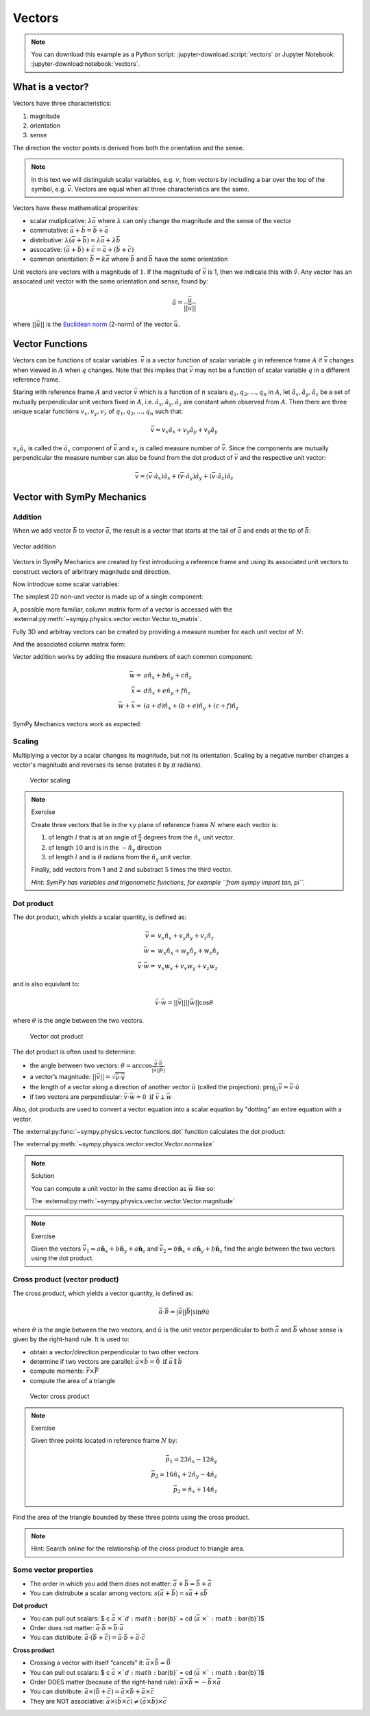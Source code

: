 =======
Vectors
=======

.. note::

   You can download this example as a Python script:
   :jupyter-download:script:`vectors` or Jupyter Notebook:
   :jupyter-download:notebook:`vectors`.

.. jupyter-execute::

   import sympy as sm
   import sympy.physics.mechanics as me
   sm.init_printing(use_latex='mathjax')

What is a vector?
=================

Vectors have three characteristics:

1. magnitude
2. orientation
3. sense

The direction the vector points is derived from both the orientation and the
sense.

.. note::

   In this text we will distinguish scalar variables, e.g. :math:`v`, from
   vectors by including a bar over the top of the symbol, e.g. :math:`\bar{v}`.
   Vectors are equal when all three characteristics are the same.

Vectors have these mathematical properites:

- scalar mutiplicative: :math:`\lambda\bar{a}` where :math:`\lambda` can only
  change the magnitude and the sense of the vector
- commutative: :math:`\bar{a} + \bar{b} = \bar{b} + \bar{a}`
- distributive: :math:`\lambda(\bar{a} + \bar{b}) = \lambda\bar{a} +
  \lambda\bar{b}`
- assocative: :math:`(\bar{a} + \bar{b}) + \bar{c} = \bar{a} + (\bar{b} +
  \bar{c})`
- common orientation: :math:`\bar{b} = k\bar{a}` where :math:`\bar{b}` and
  :math:`\bar{b}` have the same orientation

Unit vectors are vectors with a magnitude of :math:`1`. If the magnitude of
:math:`\bar{v}` is 1, then we indicate this with :math:`\hat{v}`. Any vector
has an assocated unit vector with the same orientation and sense, found by:

.. math::

   \hat{u} = \frac{\bar{u}}{||\bar{u}||}

where :math:`||\bar{u}||` is the `Euclidean norm`_ (2-norm) of the vector
:math:`\bar{u}`.

.. _Euclidean norm: https://en.wikipedia.org/wiki/Norm_(mathematics)#Euclidean_norm

Vector Functions
================

Vectors can be functions of scalar variables. :math:`\bar{v}` is a vector
function of scalar variable :math:`q` in reference frame :math:`A` if
:math:`\bar{v}` changes when viewed in :math:`A` when :math:`q` changes. Note
that this implies that :math:`\bar{v}` may not be a function of scalar variable
:math:`q` in a different reference frame.

Staring with reference frame :math:`A` and vector :math:`\bar{v}` which is a
function of :math:`n` scalars :math:`q_1,q_2,\ldots,q_n` in :math:`A`, let
:math:`\hat{a}_x,\hat{a}_y,\hat{a}_z` be a set of mutually perpendicular unit
vectors fixed in :math:`A`, i.e. :math:`\hat{a}_x,\hat{a}_y,\hat{a}_z` are
constant when observed from :math:`A`. Then there are three unique scalar
functions :math:`v_x,v_y,v_z` of :math:`q_1,q_2,\ldots,q_n` such that:

.. math::

   \bar{v} = v_x \hat{a}_x + v_y \hat{a}_y + v_y \hat{a}_y

:math:`v_x \hat{a}_x` is called the :math:`\hat{a}_x` component of
:math:`\bar{v}` and :math:`v_x` is called measure number of :math:`\bar{v}`.
Since the components are mutually perpendicular the measure number can also be
found from the dot product of :math:`\bar{v}` and the respective unit vector:

.. math::

   \bar{v} = (\bar{v} \cdot \hat{a}_x) \hat{a}_x +
             (\bar{v} \cdot \hat{a}_y) \hat{a}_y +
             (\bar{v} \cdot \hat{a}_z) \hat{a}_z

Vector with SymPy Mechanics
===========================

Addition
--------

When we add vector :math:`\bar{b}` to vector :math:`\bar{a}`, the result is
a vector that starts at the tail of :math:`\bar{a}` and ends at the tip of
:math:`\bar{b}`:

.. figure:: vector_addition.svg
   :alt: Vector addition
   :align: center

   Vector addition

Vectors in SymPy Mechanics are created by first introducing a reference frame
and using its associated unit vectors to construct vectors of arbritrary
magnitude and direction.

.. jupyter-execute::

   N = me.ReferenceFrame('N')

Now introdcue some scalar variables:

.. jupyter-execute::

   a, b, c, d, e, f = sm.symbols('a, b, c, d, e, f')

The simplest 2D non-unit vector is made up of a single component:

.. jupyter-execute::

   v = a*N.x
   v

A, possible more familiar, column matrix form of a vector is accessed with the
:external:py:meth:`~sympy.physics.vector.vector.Vector.to_matrix`.

.. jupyter-execute::

   v.to_matrix(N)

Fully 3D and arbitray vectors can be created by providing a measure number for
each unit vector of :math:`N`:

.. jupyter-execute::

   w = a*N.x + b*N.y + c*N.z
   w

And the associated column matrix form:

.. jupyter-execute::

   w.to_matrix(N)

Vector addition works by adding the measure numbers of each common component:

.. math::

   \bar{w} = & a \hat{n}_x + b \hat{n}_y + c \hat{n}_z \\
   \bar{x} = & d \hat{n}_x + e \hat{n}_y + f \hat{n}_z \\
   \bar{w} + \bar{x} = & (a + d) \hat{n}_x + (b + e) \hat{n}_y + (c + f) \hat{n}_z

SymPy Mechanics vectors work as expected:

.. jupyter-execute::

   x = d*N.x + e*N.y + f*N.z
   x

.. jupyter-execute::

   w + x

Scaling
-------

Multiplying a vector by a scalar changes its magnitude, but not its
orientation. Scaling by a negative number changes a vector's magnitude and
reverses its sense (rotates it by :math:`\pi` radians).

.. figure:: vector_scaling.svg
   :alt: Vector scaling

   Vector scaling

.. jupyter-execute::

   y = 2*w
   y

.. jupyter-execute::

   z = -w
   z

.. note:: Exercise
   :class: dropdown

   Create three vectors that lie in the :math:`xy` plane of reference frame
   :math:`N` where each vector is:

   1. of length :math:`l` that is at an angle of :math:`\frac{\pi}{4}`
      degrees from the :math:`\hat{n}_x` unit vector.
   2. of length :math:`10` and is in the :math:`-\hat{n}_y` direction
   3. of length :math:`l` and is :math:`\theta` radians from the
      :math:`\hat{n}_y` unit vector.

   Finally, add vectors from 1 and 2 and substract :math:`5` times the third
   vector.

   *Hint: SymPy has variables and trigonometic functions, for example
   ``from sympy import tan, pi``.*

Dot product
-----------

The dot product, which yields a scalar quantity, is defined as:

.. math::

   \bar{v} = & v_x \hat{n}_x + v_y \hat{n}_y + v_z \hat{n}_z \\
   \bar{w} = & w_x \hat{n}_x + w_y \hat{n}_y + w_z \hat{n}_z \\
   \bar{v} \cdot \bar{w} = & v_x w_x + v_v w_y + v_z w_z

and is also equivlant to:

.. math::

   \bar{v} \cdot \bar{w} = ||\bar{v}|| ||\bar{w}|| \cos{\theta}

where :math:`\theta` is the angle between the two vectors.

.. figure:: vector_dot.svg
   :alt: Vector dot product

   Vector dot product

The dot product is often used to determine:

-  the angle between two vectors:
   :math:`\theta = \arccos\frac{\bar{a} \cdot \bar{b}}{|\bar{a}||\bar{b}|}`

-  a vector’s magnitude: :math:`||\bar{v}|| = \sqrt{\bar{v} \cdot \bar{v}}`

-  the length of a vector along a direction of another vector :math:`\hat{u}`
   (called the projection):
   :math:`\mbox{proj}_\hat{u} \bar{v} = \bar{v} \cdot \hat{u}`

-  if two vectors are perpendicular: :math:`\bar{v} \cdot \bar{w} = 0 \mbox{ if }\bar{v} \perp \bar{w}`

Also, dot products are used to convert a vector equation into a scalar equation
by "dotting" an entire equation with a vector.


.. jupyter-execute::

    N = me.ReferenceFrame('N')
    w = a*N.x + b*N.y + c*N.z
    x = d*N.x + e*N.y + f*N.z

The :external:py:func:`~sympy.physics.vector.functions.dot` function
calculates the dot product:

.. jupyter-execute::

    me.dot(w, x)

The :external:py:meth:`~sympy.physics.vector.vector.Vector.normalize`

.. jupyter-execute::

   w.normalize()

.. note:: Solution
   :class: dropdown

   You can compute a unit vector in the same direction as :math:`\bar{w}` like so:

   .. jupyter-execute::

      w/sm.sqrt(me.dot(w, w))

   The :external:py:meth:`~sympy.physics.vector.vector.Vector.magnitude`

   .. jupyter-execute::

      w.magnitude()

   .. jupyter-execute::

      w/w.magnitude()


.. note:: Exercise

   Given the vectors
   :math:`\bar{v}_1 = a \hat{\mathbf{n}}_x + b\hat{\mathbf{n}}_y + a \hat{\mathbf{n}}_z`
   and
   :math:`\bar{v}_2=b \hat{\mathbf{n}}_x + a\hat{\mathbf{n}}_y + b \hat{\mathbf{n}}_z`
   find the angle between the two vectors using the dot product.


Cross product (vector product)
------------------------------

The cross product, which yields a vector quantity, is defined as:

.. math::  \bar{a} \cdot \bar{b} = |\bar{a}||\bar{b}| \sin\theta \hat{u}

where :math:`\theta` is the angle between the two vectors, and
:math:`\hat{u}` is the unit vector perpendicular to both :math:`\bar{a}` and
:math:`\bar{b}` whose sense is given by the right-hand rule. It is used
to:

-  obtain a vector/direction perpendicular to two other vectors
-  determine if two vectors are parallel:
   :math:`\bar{a} \times \bar{b} = \bar{0} \mbox{ if } \bar{a} \parallel \bar{b}`
-  compute moments: :math:`\bar{r} \times \bar{F}`
-  compute the area of a triangle

.. figure:: vector_cross.svg
   :alt: Vector cross product

   Vector cross product

.. jupyter-execute::

    N = me.ReferenceFrame('N')
    w = a*N.x + b*N.y + c*N.z
    x = d*N.x + e*N.y + f*N.z

.. jupyter-execute::

    me.cross(w, x)

.. note:: Exercise

   Given three points located in reference frame :math:`N` by:

   .. math::

      \bar{p}_1 = 23 \hat{n}_x - 12 \hat{n}_y \\
      \bar{p}_2 = 16 \hat{n}_x + 2 \hat{n}_y - 4 \hat{n}_z \\
      \bar{p}_3 = \hat{n}_x + 14 \hat{n}_z

Find the area of the triangle bounded by these three points using the
cross product.

.. note::

   Hint: Search online for the relationship of the cross product to triangle
   area.

Some vector properties
----------------------

- The order in which you add them does not matter:
  :math:`\bar{a} + \bar{b} = \bar{b} + \bar{a}`
- You can distrubute a scalar among vectors:
  :math:`s (\bar{a} + \bar{b}) = s\bar{a} + s\bar{b}`

**Dot product**

-  You can pull out scalars: $ c :math:`\bar{a}` :math:`\times `d
   :math:`\bar{b}` = cd (:math:`\bar{a}`
   :math:`\times `:math:`\bar{b}`)$
-  Order does not matter: :math:`\bar{a} \cdot \bar{b} = \bar{b} \cdot \bar{a}`
-  You can distribute:
   :math:`\bar{a} \cdot (\bar{b} + \bar{c}) = \bar{a} \cdot \bar{b} + \bar{a} \cdot \bar{c}`

**Cross product**

-  Crossing a vector with itself “cancels” it:
   :math:`\bar{a} \times \bar{b} = \vec{0}`
-  You can pull out scalars: $ c :math:`\bar{a}`
   :math:`\times `d :math:`\bar{b}` = cd (:math:`\bar{a}`
   :math:`\times `:math:`\bar{b}`)$
-  Order DOES matter (because of the right-hand rule):
   :math:`\bar{a} \times \bar{b} = -\bar{b} \times \bar{a}`
-  You can distribute:
   :math:`\bar{a} \times (\bar{b} + \bar{c}) = \bar{a} \times \bar{b} + \bar{a} \times \bar{c}`
-  They are NOT associative:
   :math:`\bar{a} \times ({\bar{b} \times \bar{c}) \neq {(\bar{a} \times \bar{b}) \times \bar{c}`
